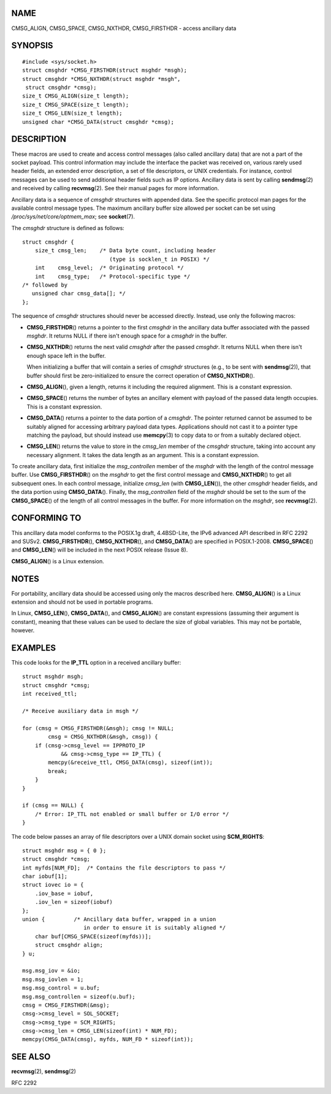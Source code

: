 NAME
====

CMSG_ALIGN, CMSG_SPACE, CMSG_NXTHDR, CMSG_FIRSTHDR - access ancillary
data

SYNOPSIS
========

::

   #include <sys/socket.h>
   struct cmsghdr *CMSG_FIRSTHDR(struct msghdr *msgh);
   struct cmsghdr *CMSG_NXTHDR(struct msghdr *msgh",
    struct cmsghdr *cmsg);
   size_t CMSG_ALIGN(size_t length);
   size_t CMSG_SPACE(size_t length);
   size_t CMSG_LEN(size_t length);
   unsigned char *CMSG_DATA(struct cmsghdr *cmsg);

DESCRIPTION
===========

These macros are used to create and access control messages (also called
ancillary data) that are not a part of the socket payload. This control
information may include the interface the packet was received on,
various rarely used header fields, an extended error description, a set
of file descriptors, or UNIX credentials. For instance, control messages
can be used to send additional header fields such as IP options.
Ancillary data is sent by calling **sendmsg**\ (2) and received by
calling **recvmsg**\ (2). See their manual pages for more information.

Ancillary data is a sequence of *cmsghdr* structures with appended data.
See the specific protocol man pages for the available control message
types. The maximum ancillary buffer size allowed per socket can be set
using */proc/sys/net/core/optmem_max*; see **socket**\ (7).

The *cmsghdr* structure is defined as follows:

::

   struct cmsghdr {
       size_t cmsg_len;    /* Data byte count, including header
                              (type is socklen_t in POSIX) */
       int    cmsg_level;  /* Originating protocol */
       int    cmsg_type;   /* Protocol-specific type */
   /* followed by
      unsigned char cmsg_data[]; */
   };

The sequence of *cmsghdr* structures should never be accessed directly.
Instead, use only the following macros:

-  **CMSG_FIRSTHDR**\ () returns a pointer to the first *cmsghdr* in the
   ancillary data buffer associated with the passed *msghdr*. It returns
   NULL if there isn't enough space for a *cmsghdr* in the buffer.

-  **CMSG_NXTHDR**\ () returns the next valid *cmsghdr* after the passed
   *cmsghdr*. It returns NULL when there isn't enough space left in the
   buffer.

   When initializing a buffer that will contain a series of *cmsghdr*
   structures (e.g., to be sent with **sendmsg**\ (2)), that buffer
   should first be zero-initialized to ensure the correct operation of
   **CMSG_NXTHDR**\ ().

-  **CMSG_ALIGN**\ (), given a length, returns it including the required
   alignment. This is a constant expression.

-  **CMSG_SPACE**\ () returns the number of bytes an ancillary element
   with payload of the passed data length occupies. This is a constant
   expression.

-  **CMSG_DATA**\ () returns a pointer to the data portion of a
   *cmsghdr*. The pointer returned cannot be assumed to be suitably
   aligned for accessing arbitrary payload data types. Applications
   should not cast it to a pointer type matching the payload, but should
   instead use **memcpy**\ (3) to copy data to or from a suitably
   declared object.

-  **CMSG_LEN**\ () returns the value to store in the *cmsg_len* member
   of the *cmsghdr* structure, taking into account any necessary
   alignment. It takes the data length as an argument. This is a
   constant expression.

To create ancillary data, first initialize the *msg_controllen* member
of the *msghdr* with the length of the control message buffer. Use
**CMSG_FIRSTHDR**\ () on the *msghdr* to get the first control message
and **CMSG_NXTHDR**\ () to get all subsequent ones. In each control
message, initialize *cmsg_len* (with **CMSG_LEN**\ ()), the other
*cmsghdr* header fields, and the data portion using **CMSG_DATA**\ ().
Finally, the *msg_controllen* field of the *msghdr* should be set to the
sum of the **CMSG_SPACE**\ () of the length of all control messages in
the buffer. For more information on the *msghdr*, see **recvmsg**\ (2).

CONFORMING TO
=============

This ancillary data model conforms to the POSIX.1g draft, 4.4BSD-Lite,
the IPv6 advanced API described in RFC 2292 and SUSv2.
**CMSG_FIRSTHDR**\ (), **CMSG_NXTHDR**\ (), and **CMSG_DATA**\ () are
specified in POSIX.1-2008. **CMSG_SPACE**\ () and **CMSG_LEN**\ () will
be included in the next POSIX release (Issue 8).

**CMSG_ALIGN**\ () is a Linux extension.

NOTES
=====

For portability, ancillary data should be accessed using only the macros
described here. **CMSG_ALIGN**\ () is a Linux extension and should not
be used in portable programs.

In Linux, **CMSG_LEN**\ (), **CMSG_DATA**\ (), and **CMSG_ALIGN**\ ()
are constant expressions (assuming their argument is constant), meaning
that these values can be used to declare the size of global variables.
This may not be portable, however.

EXAMPLES
========

This code looks for the **IP_TTL** option in a received ancillary
buffer:

::

   struct msghdr msgh;
   struct cmsghdr *cmsg;
   int received_ttl;

   /* Receive auxiliary data in msgh */

   for (cmsg = CMSG_FIRSTHDR(&msgh); cmsg != NULL;
           cmsg = CMSG_NXTHDR(&msgh, cmsg)) {
       if (cmsg->cmsg_level == IPPROTO_IP
               && cmsg->cmsg_type == IP_TTL) {
           memcpy(&receive_ttl, CMSG_DATA(cmsg), sizeof(int));
           break;
       }
   }

   if (cmsg == NULL) {
       /* Error: IP_TTL not enabled or small buffer or I/O error */
   }

The code below passes an array of file descriptors over a UNIX domain
socket using **SCM_RIGHTS**:

::

   struct msghdr msg = { 0 };
   struct cmsghdr *cmsg;
   int myfds[NUM_FD];  /* Contains the file descriptors to pass */
   char iobuf[1];
   struct iovec io = {
       .iov_base = iobuf,
       .iov_len = sizeof(iobuf)
   };
   union {         /* Ancillary data buffer, wrapped in a union
                      in order to ensure it is suitably aligned */
       char buf[CMSG_SPACE(sizeof(myfds))];
       struct cmsghdr align;
   } u;

   msg.msg_iov = &io;
   msg.msg_iovlen = 1;
   msg.msg_control = u.buf;
   msg.msg_controllen = sizeof(u.buf);
   cmsg = CMSG_FIRSTHDR(&msg);
   cmsg->cmsg_level = SOL_SOCKET;
   cmsg->cmsg_type = SCM_RIGHTS;
   cmsg->cmsg_len = CMSG_LEN(sizeof(int) * NUM_FD);
   memcpy(CMSG_DATA(cmsg), myfds, NUM_FD * sizeof(int));

SEE ALSO
========

**recvmsg**\ (2), **sendmsg**\ (2)

RFC 2292

